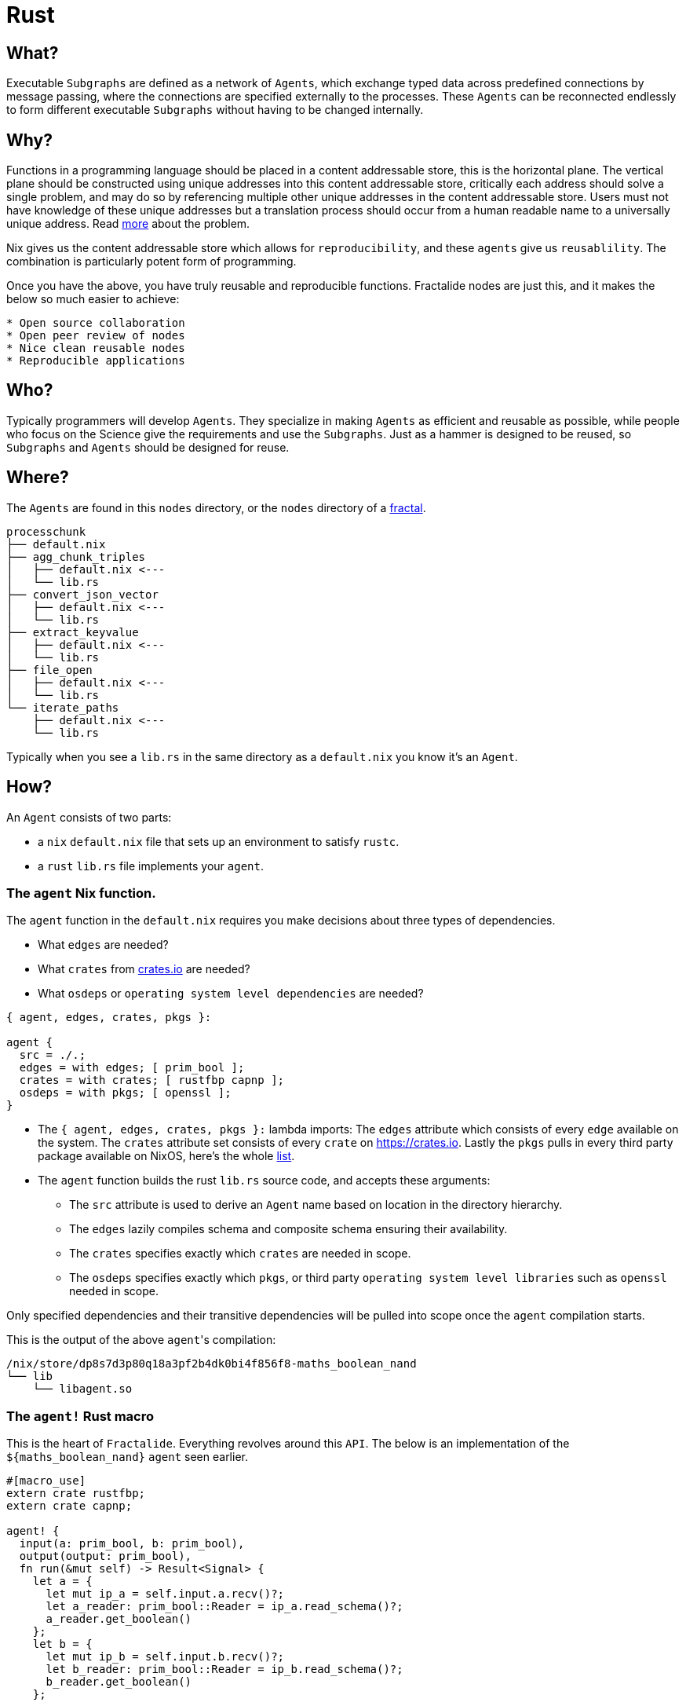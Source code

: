 = Rust

== What?

Executable `Subgraphs` are defined as a network of `Agents`, which exchange typed data across predefined connections by message passing, where the connections are specified externally to the processes. These `Agents`  can be reconnected endlessly to form different executable `Subgraphs` without having to be changed internally.

== Why?

Functions in a programming language should be placed in a content addressable store, this is the horizontal plane. The vertical plane should be constructed using unique addresses into this content addressable store, critically each address should solve a single problem, and may do so by referencing multiple other unique addresses in the content addressable store. Users must not have knowledge of these unique addresses but a translation process should occur from a human readable name to a universally unique address. Read http://erlang.org/pipermail/erlang-questions/2011-May/058768.html[more] about the problem.

Nix gives us the content addressable store which allows for `reproducibility`, and these `agents` give us `reusablility`. The combination is particularly potent form of programming.

Once you have the above, you have truly reusable and reproducible functions. Fractalide nodes are just this, and it makes the below so much easier to achieve:

[source]
----
* Open source collaboration
* Open peer review of nodes
* Nice clean reusable nodes
* Reproducible applications
----

== Who?

Typically programmers will develop `Agents`. They specialize in making `Agents` as efficient and reusable as possible, while people who focus on the Science give the requirements and use the `Subgraphs`. Just as a hammer is designed to be reused, so `Subgraphs` and `Agents` should be designed for reuse.

== Where?

The `Agents` are found in this `nodes` directory, or the `nodes` directory of a <<fractal,fractal>>.

[source, sh]
----
processchunk
├── default.nix
├── agg_chunk_triples
│   ├── default.nix <---
│   └── lib.rs
├── convert_json_vector
│   ├── default.nix <---
│   └── lib.rs
├── extract_keyvalue
│   ├── default.nix <---
│   └── lib.rs
├── file_open
│   ├── default.nix <---
│   └── lib.rs
└── iterate_paths
    ├── default.nix <---
    └── lib.rs
----

Typically when you see a `lib.rs` in the same directory as a `default.nix` you know it's an `Agent`.

== How?

An `Agent` consists of two parts:

* a `nix` `default.nix` file that sets up an environment to satisfy `rustc`.
* a `rust` `lib.rs` file implements your `agent`.

=== The `agent` Nix function.

The `agent` function in the `default.nix` requires you make decisions about three types of dependencies.

* What `edges` are needed?
* What `crates` from https://crates.io[crates.io] are needed?
* What `osdeps` or `operating system level dependencies` are needed?

[source, nix]
----
{ agent, edges, crates, pkgs }:

agent {
  src = ./.;
  edges = with edges; [ prim_bool ];
  crates = with crates; [ rustfbp capnp ];
  osdeps = with pkgs; [ openssl ];
}
----

* The `{ agent, edges, crates, pkgs }:` lambda imports: The `edges` attribute which consists of every `edge` available on the system. The `crates` attribute set consists of every `crate` on https://crates.io. Lastly the `pkgs` pulls in every third party package available on NixOS, here's the whole http://nixos.org/nixos/packages.html[list].
* The `agent` function builds the rust `lib.rs` source code, and accepts these arguments:
** The `src` attribute is used to derive an `Agent` name based on location in the directory hierarchy.
** The `edges` lazily compiles schema and composite schema ensuring their availability.
** The `crates` specifies exactly which `crates` are needed in scope.
** The `osdeps` specifies exactly which `pkgs`, or third party `operating system level libraries` such as `openssl` needed in scope.

Only specified dependencies and their transitive dependencies will be pulled into scope once the `agent` compilation starts.

This is the output of the above ``agent``'s compilation:

[source, sh]
----
/nix/store/dp8s7d3p80q18a3pf2b4dk0bi4f856f8-maths_boolean_nand
└── lib
    └── libagent.so
----

=== The `agent!` Rust macro

This is the heart of `Fractalide`. Everything revolves around this `API`. The below is an implementation of the `${maths_boolean_nand}` `agent` seen earlier.

[source, rust]
----
#[macro_use]
extern crate rustfbp;
extern crate capnp;

agent! {
  input(a: prim_bool, b: prim_bool),
  output(output: prim_bool),
  fn run(&mut self) -> Result<Signal> {
    let a = {
      let mut ip_a = self.input.a.recv()?;
      let a_reader: prim_bool::Reader = ip_a.read_schema()?;
      a_reader.get_boolean()
    };
    let b = {
      let mut ip_b = self.input.b.recv()?;
      let b_reader: prim_bool::Reader = ip_b.read_schema()?;
      b_reader.get_boolean()
    };

    let mut out_ip = IP::new();
    {
      let mut boolean = out_ip.build_schema::<prim_bool::Builder>();
      boolean.set_boolean(if a == true && b == true {false} else {true});
    }
    self.output.output.send(out_ip)?;
    Ok(End)
  }
}
----

An explanation of each of the items should be given.
All expresions are optional except for the `run` function.

==== `input`:

[source, rust]
----
agent! {
  input(input_name: prim_bool),
  fn run(&mut self) -> Result<Signal> {
    let a = {
      let mut a_msg = self.input.input_name.recv()?;
      let a_reader: prim_bool::Reader = a_msg.read_schema()?;
      a_reader.get_boolean()
    };
    Ok(End)
  }
}
----

The `input` port, is a bounded buffer simple input channel that carries Cap'n Proto schemas as messages.

==== `inarr`:

[source, rust]
----
agent! {
  inarr(input_array_name: prim_bool),
  fn run(&mut self) -> Result<Signal> {
    for ins in self.inarr.input_array_name.values() {
      let a = {
        let mut a_msg = ins.recv()?;
        let a_reader: prim_bool::Reader = a_msg.read_schema()?;
        a_reader.get_boolean()
      };
    }
    Ok(End)
  }
}
----

The `inarr` is an input array port, which consists of multiple elements of a port.
They are used when the `Subgraph` developer needs multiple elements of a port, for example an `adder` has multiple input elements. This `adder` `agent` may be used in many scenarios where the amount of inputs are unknown at `agent development time`.

==== `output`:

[source, rust]
----
agent! {
  output(output_name: prim_bool),
  fn run(&mut self) -> Result<Signal> {
    let mut msg_out = msg::new();
    {
      let mut boolean = msg_out.build_schema::<prim_bool::Builder>();
      boolean.set_boolean(true);
    }
    self.output.output_name.send(msg_out)?;
    Ok(End)
  }
}
----

The humble simple output port. It doesn't have elements and is fixed at `subgraph development time`.

==== `outarr`:

[source, rust]
----
agent! {
  input(input: any),
  outarr(clone: any),
  fn run(&mut self) -> Result<Signal> {
    let msg = self.input.input.recv()?;
    for p in self.outarr.clone.elements()? {
        self.outarr.clone.send( &p, msg.clone())?;
    }
    Ok(End)
  }
}
----

The `outarr` port is an `output array port`. It contains elements which may be expanded at `subgraph development time`.

==== `state`:

[source, rust]
----
#[macro_use]
extern crate rustfbp;
extern crate capnp;
extern crate nanomsg;

use nanomsg::{Socket, Protocol};
pub struct State {
    socket: Option<Socket>,
}

impl State {
    fn new() -> State {
        State {
            socket: None,
        }
    }
}

agent! {
  input(connect: prim_text, ip: any),
  state(State => State::new()),
  fn run(&mut self) -> Result<Signal> {
    if let Ok(mut ip) = self.inputs.connect.try_recv() {
        let reader: prim_text::Reader = ip.read_schema()?;
        let mut socket = Socket::new(Protocol::Push)
            .or(Err(result::Error::Misc("Cannot create socket".into())))?;
        socket.bind(reader.get_text()?)
            .or(Err(result::Error::Misc("Cannot connect socket".into())))?;
        self.state.socket = Some(socket);
    }

    if let Ok(ip) = self.inputs.ip.try_recv() {
        if let Some(ref mut socket) = self.state.socket {
            socket.write(&ip.vec[..]);
        }
    }
    Ok(End)
  }
}
----

It is basically the state of the agent. A `State` allows us to keep complex state hanging around if needed. It can be any Rust type. The `state` is persistant for all the executions, so each time you are in the function `run()`, you can access and modify it. 

==== `option`:

[source, rust]
----
agent! {
  option(prim_bool),
  fn run(&mut self) -> Result<Signal> {
    let mut opt = self.option.recv();
    let opt_reader: prim_bool::Reader = opt.read_schema()?;
    let opt_boolean = opt_reader.get_boolean()?;
    Ok(End)
  }
}
----

The `option` port gives the `subgraph` developer a way to send in parameters such as a connection string and the message will not be consumed and thrown away, that message may be read on every function run. Whereas other ports will consume and throw away the message.

==== `accumulator`:

[source, rust]
----
agent! {
  accumulator(prim_bool),
  fn run(&mut self) -> Result<Signal> {
    let mut acc = self.ports.accumulator.recv()?;
    let acc_reader: prim_bool::Reader = ip_acc.read_schema()?;
    let acc_boolean = acc_reader.get_boolean()?;
    Ok(End)
  }
}
----

The `accumulator` gives the `subgraph` developer a way to start counting at a certain number. This port isn't used so often.

==== `run`:

This function does the actual processing and is the only mandatory expression of this macro.
